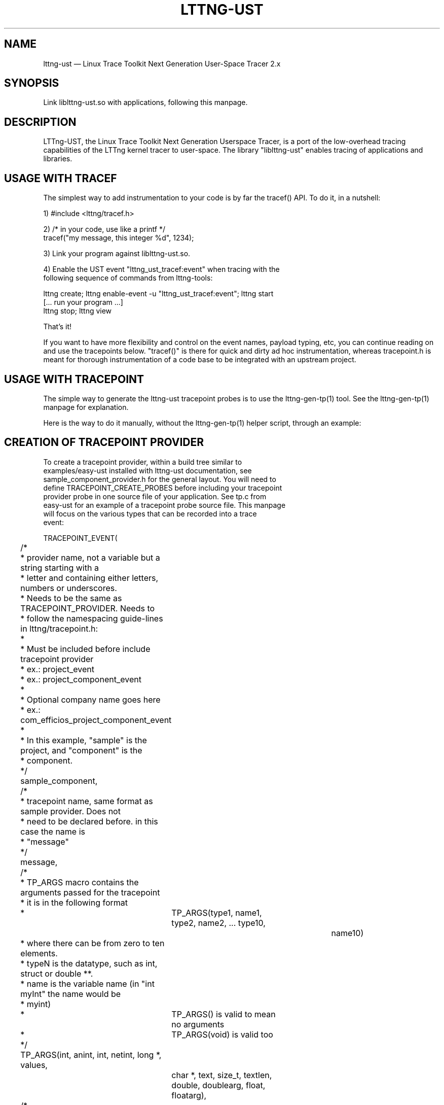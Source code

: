 .TH "LTTNG-UST" "3" "February 16, 2012" "" ""

.SH "NAME"
lttng-ust \(em Linux Trace Toolkit Next Generation User-Space Tracer 2.x

.SH "SYNOPSIS"

.PP
.nf
Link liblttng-ust.so with applications, following this manpage.
.fi
.SH "DESCRIPTION"

.PP
LTTng-UST, the Linux Trace Toolkit Next Generation Userspace Tracer, is a
port of the low-overhead tracing capabilities of the LTTng kernel tracer
to user-space. The library "liblttng-ust" enables tracing of
applications and libraries.

.SH "USAGE WITH TRACEF"
.PP
The simplest way to add instrumentation to your code is by far the
tracef() API. To do it, in a nutshell:

1) #include <lttng/tracef.h>

2) /* in your code, use like a printf */
   tracef("my message, this integer %d", 1234);

3) Link your program against liblttng-ust.so.

4) Enable the UST event "lttng_ust_tracef:event" when tracing with the
   following sequence of commands from lttng-tools:

   lttng create; lttng enable-event -u "lttng_ust_tracef:event"; lttng start
   [... run your program ...]
   lttng stop; lttng view

That's it!

If you want to have more flexibility and control on the event names,
payload typing, etc, you can continue reading on and use the tracepoints
below. "tracef()" is there for quick and dirty ad hoc instrumentation,
whereas tracepoint.h is meant for thorough instrumentation of a code
base to be integrated with an upstream project.
.PP

.SH "USAGE WITH TRACEPOINT"
.PP
The simple way to generate the lttng-ust tracepoint probes is to use the
lttng-gen-tp(1) tool. See the lttng-gen-tp(1) manpage for explanation.
.PP

.PP
Here is the way to do it manually, without the lttng-gen-tp(1) helper
script, through an example:
.PP

.SH "CREATION OF TRACEPOINT PROVIDER"

.nf

To create a tracepoint provider, within a build tree similar to
examples/easy-ust installed with lttng-ust documentation, see
sample_component_provider.h for the general layout. You will need to
define TRACEPOINT_CREATE_PROBES before including your tracepoint
provider probe in one source file of your application. See tp.c from
easy-ust for an example of a tracepoint probe source file. This manpage
will focus on the various types that can be recorded into a trace
event:

TRACEPOINT_EVENT(
	/*
	 * provider name, not a variable but a string starting with a
	 * letter and containing either letters, numbers or underscores.
	 * Needs to be the same as TRACEPOINT_PROVIDER. Needs to
	 * follow the namespacing guide-lines in lttng/tracepoint.h:
	 *
	 * Must be included before include tracepoint provider
	 * ex.: project_event
	 * ex.: project_component_event
	 *
	 * Optional company name goes here
	 *  ex.: com_efficios_project_component_event
	 *
	 * In this example, "sample" is the project, and "component" is the
	 * component.
	 */
	sample_component,

	/*
	 * tracepoint name, same format as sample provider. Does not
	 * need to be declared before. in this case the name is
	 * "message"
	 */
	message,

	/*
	 * TP_ARGS macro contains the arguments passed for the tracepoint
	 * it is in the following format
	 *	      TP_ARGS(type1, name1, type2, name2, ... type10,
				 name10)
	 * where there can be from zero to ten elements.
	 * typeN is the datatype, such as int, struct or double **.
	 * name is the variable name (in "int myInt" the name would be
	 * myint)
	 *	      TP_ARGS() is valid to mean no arguments
	 *	      TP_ARGS(void) is valid too
	 */
	TP_ARGS(int, anint, int, netint, long *, values,
		 char *, text, size_t, textlen,
		 double, doublearg, float, floatarg),

	/*
	 * TP_FIELDS describes how to write the fields of the trace event.
	 * You can put expressions in the "argument expression" area,
	 * typically using the input arguments from TP_ARGS.
	 */
	TP_FIELDS(
		/*
		 * ctf_integer: standard integer field.
		 * args: (type, field name, argument expression)
		 */
		ctf_integer(int, intfield, anint)
		ctf_integer(long, longfield, anint)

		/*
		 * ctf_integer_hex: integer field printed as hexadecimal.
		 * args: (type, field name, argument expression)
		 */
		ctf_integer_hex(int, intfield2, anint)

		/*
		 * ctf_integer_network: integer field in network byte
		 * order. (_hex: printed as hexadecimal too)
		 * args: (type, field name, argument expression)
		 */
		ctf_integer_network(int, netintfield, netint)
		ctf_integer_network_hex(int, netintfieldhex, netint)

		/*
		 * ctf_array: a statically-sized array.
		 * args: (type, field name, argument expression, value)
		 */
		ctf_array(long, arrfield1, values, 3)

		/*
		 * ctf_array_text: a statically-sized array, printed as
		 * a string. No need to be terminated by a null
		 * character.
		 * Behavior is undefined if "text" argument is NULL.
		 */
		ctf_array_text(char, arrfield2, text, 10)

		/*
		 * ctf_sequence: a dynamically-sized array.
		 * args: (type, field name, argument expression,
		 *	type of length expression, length expression)
		 * The "type of length expression" needs to be an
		 * unsigned type. As a reminder, "unsigned char" should
		 * be preferred to "char", since the signedness of
		 * "char" is implementation-defined.
		 * Behavior is undefined if "text" argument is NULL.
		 */
		ctf_sequence(char, seqfield1, text,
			     size_t, textlen)

		/*
		 * ctf_sequence_text: a dynamically-sized array, printed
		 * as string. No need to be null-terminated.
		 * Behavior is undefined if "text" argument is NULL.
		 */
		ctf_sequence_text(char, seqfield2, text,
			     size_t, textlen)

		/*
		 * ctf_string: null-terminated string.
		 * args: (field name, argument expression)
		 * Behavior is undefined if "text" argument is NULL.
		 */
		ctf_string(stringfield, text)

		/*
		 * ctf_float: floating-point number.
		 * args: (type, field name, argument expression)
		 */
		ctf_float(float, floatfield, floatarg)
		ctf_float(double, doublefield, doublearg)

		/*
		 * ctf_enum: a field using a previously declared global enumeration
		 * args: (provider, enum name, field name, argument expression)
		 * The enumeration itself and its values must have been defined
		 * previously with the TRACEPOINT_ENUM macro, described below.
		 */
		ctf_enum(sample_component, enumeration_name, enumfield, enumarg)
	)
)

There can be an arbitrary number of tracepoint providers within an
application, but they must each have their own provider name. Duplicate
provider names are not allowed.

The CTF specification also supports some global named basic and compound types
that can be declared inside a tracepoint provider and used as fields in the
tracepoint. This shows how to specify them and what they can be used for:

The enumeration is a mapping between an integer, or a range of integers, and a
string. It can be used to have a more compact trace in cases where the possible
values for a field are limited:

TRACEPOINT_ENUM(
	/*
	 * The provider name, as described in the TRACEPOINT_EVENT macro.
	 */
	sample_component,

	/*
	 * The name of this enumeration, that will be used when using this
	 * global type in tracepoint fields.
	 */
	enumeration_name,

	/*
	 * Integer type by which this enumeration will be represented.
	 * It can be: char, int, long or any variant on those
	 */
	type,

	/*
	 * TP_ENUM_VALUES describe the values of this enumeration and what they
	 * map to.
	 */
	TP_ENUM_VALUES(
		/*
		 * Maps an integer with this string value. By default, enumerations
		 * start at 0 and increment 1 for each entry.
		 */
		ctf_enum_value(string_value)

		/*
		 * Maps the string value to integers in the range 'start' to 'end'
		 * inclusively. If 'start' == 'end', then the string is mapped to
		 * a specific value.
		 * Enumeration ranges may overlap, but the behavior is
		 * implementation-defined, each trace reader will handle overlapping
		 * as it wishes.
		 */
		ctf_enum_range(start, end, string_value)
	)
)

.fi

.SH "ASSIGNING LOGLEVEL TO EVENTS"

.nf

Optionally, a loglevel can be assigned to a TRACEPOINT_EVENT using the
following construct:

	TRACEPOINT_LOGLEVEL(< [com_company_]project[_component] >,
		< event >, < loglevel_name >)

The first field is the provider name, the second field is the name of
the tracepoint, and the third field is the loglevel name.  A
TRACEPOINT_EVENT should be declared prior to the the TRACEPOINT_LOGLEVEL
for a given tracepoint name. The TRACEPOINT_PROVIDER must be already
declared before declaring a TRACEPOINT_LOGLEVEL.

The loglevels go from 0 to 14. Higher numbers imply the most verbosity
(higher event throughput expected.

Loglevels 0 through 6, and loglevel 14, match syslog(3) loglevels
semantic. Loglevels 7 through 13 offer more fine-grained selection of
debug information.

   TRACE_EMERG           0
   system is unusable

   TRACE_ALERT           1
   action must be taken immediately

   TRACE_CRIT            2
   critical conditions

   TRACE_ERR             3
   error conditions

   TRACE_WARNING         4
   warning conditions

   TRACE_NOTICE          5
   normal, but significant, condition

   TRACE_INFO            6
   informational message

   TRACE_DEBUG_SYSTEM    7
   debug information with system-level scope (set of programs)

   TRACE_DEBUG_PROGRAM   8
   debug information with program-level scope (set of processes)

   TRACE_DEBUG_PROCESS   9
   debug information with process-level scope (set of modules)

   TRACE_DEBUG_MODULE    10
   debug information with module (executable/library) scope (set of
   units)

   TRACE_DEBUG_UNIT      11
   debug information with compilation unit scope (set of functions)

   TRACE_DEBUG_FUNCTION  12
   debug information with function-level scope

   TRACE_DEBUG_LINE      13
   debug information with line-level scope (TRACEPOINT_EVENT default)

   TRACE_DEBUG           14
   debug-level message (trace_printf default)

See lttng(1) for information on how to use LTTng-UST loglevels.

.fi

.SH "ADDING TRACEPOINTS TO YOUR CODE"

.nf

Include the provider header in each C files you plan to instrument,
following the building/linking directives in the next section.

For instance, add within a function:

		tracepoint(ust_tests_hello, tptest, i, netint, values,
			text, strlen(text), dbl, flt);

As a call to the tracepoint. It will only be activated when requested by
lttng(1) through lttng-sessiond(8).

Even though LTTng-UST supports tracepoint() call site duplicates having
the same provider and event name, it is recommended to use a
provider event name pair only once within the source code to help
map events back to their call sites when analyzing the trace.
.fi

.SH "BUILDING/LINKING THE TRACEPOINT PROVIDER"

.nf
There are 2 ways to compile the Tracepoint Provider with the
application: either statically or dynamically. Please follow
carefully:

  1.1) Compile the Tracepoint provider with the application, either
       directly or through a static library (.a):
    - Into exactly one object of your application: define
      "TRACEPOINT_DEFINE" and include the tracepoint provider.
    - Use "\-I." for the compilation unit containing the tracepoint
      provider include (e.g. tp.c).
    - Link application with "\-ldl".
    - If building the provider directly into the application,
      link the application with "\-llttng-ust".
    - If building a static library for the provider, link the static
      library with "\-llttng-ust".
    - Include the tracepoint provider header into all C files using
      the provider.
    - Examples:
      - doc/examples/easy-ust/   sample.c sample_component_provider.h tp.c
        Makefile
      - doc/examples/hello-static-lib/   hello.c tp.c ust_test_hello.h Makefile

  2) Compile the Tracepoint Provider separately from the application,
     using dynamic linking:
    - Into exactly one object of your application: define
      "TRACEPOINT_DEFINE" _and_ also define
      "TRACEPOINT_PROBE_DYNAMIC_LINKAGE", then include the tracepoint
      provider header.
    - Include the tracepoint provider header into all instrumented C
      files that use the provider.
    - Compile the tracepoint provider with "\-I.".
    - Link the tracepoint provider with "\-llttng-ust".
    - Link application with "\-ldl".
    - Set a LD_PRELOAD environment to preload the tracepoint provider
      shared object before starting the application when tracing is
      needed. Another way is to dlopen the tracepoint probe when needed
      by the application.
    - Example:
      - doc/examples/demo   demo.c  tp*.c ust_tests_demo*.h demo-trace Makefile

  - Note about dlclose() usage: it is not safe to use dlclose on a
    provider shared object that is being actively used for tracing due
    to a lack of reference counting from lttng-ust to the used shared
    object.
  - Enable instrumentation and control tracing with the "lttng" command
    from lttng-tools. See lttng-tools doc/quickstart.txt.
  - Note for C++ support: although an application instrumented with
    tracepoints can be compiled with g++, tracepoint probes should be
    compiled with gcc (only tested with gcc so far).

.fi

.SH "USING LTTNG UST WITH DAEMONS"

.nf
Some extra care is needed when using liblttng-ust with daemon
applications that call fork(), clone(), or BSD rfork() without a
following exec() family system call. The library "liblttng-ust-fork.so"
needs to be preloaded for the application (launch with e.g.
LD_PRELOAD=liblttng-ust-fork.so appname).

.fi

.SH "CONTEXT"

.PP
Context information can be prepended by the tracer before each, or some,
events. The following context information is supported by LTTng-UST:
.PP

.PP
.IP "vtid"
Virtual thread ID: thread ID as seen from the point of view of the
process namespace.
.PP

.PP
.IP "vpid"
Virtual process ID: process ID as seen from the point of view of the
process namespace.
.PP

.PP
.IP "ip"
Instruction pointer: Enables recording of the exact location where a tracepoint
was emitted. Can be used to reverse-lookup the source location that caused the
event to be emitted.
.PP

.PP
.IP "procname"
Thread name, as set by exec() or prctl(). It is recommended that
programs set their thread name with prctl() before hitting the first
tracepoint for that thread.
.PP

.PP
.IP "pthread_id"
Pthread identifier. Can be used on architectures where pthread_t maps
nicely to an unsigned long type.
.PP

.SH "BASE ADDRESS STATEDUMP (Experimental feature)"

.PP
Warning: This is an experimental feature known to cause deadlocks when the
traced application uses fork, clone or daemon. Only use it for debugging and
testing.  Do NOT use it in production.

If an application that uses liblttng-ust.so becomes part of a session,
information about its currently loaded shared objects will be traced to the
session at session-enable time. To record this information, the following event
needs to be enabled:
.PP
.IP "ust_baddr_statedump:soinfo"
This event is used to trace a currently loaded shared object. The base address
(where the dynamic linker has placed the shared object) is recorded in the
"baddr" field. The path to the shared object gets recorded in the
"sopath" field (as string). The file size of the loaded object (in
bytes) is recorded to the "size" field and its time of last modification
(in seconds since Epoch) is recorded in the "mtime" field.
.PP
If the event above is enabled, a series of "ust_baddr_statedump:soinfo"
events is recorded at session-enable time. It represents the state of
currently loaded shared objects for the traced process. If this
information gets combined with the lttng-ust-dl(3) instrumentation, all
aspects of dynamic loading that are relevant for symbol and
line number lookup are traced by LTTng.
.PP
.SH "ENVIRONMENT VARIABLES"

.PP
.IP "LTTNG_UST_DEBUG"
Activate liblttng-ust debug output.
.PP
.IP "LTTNG_UST_REGISTER_TIMEOUT"
The environment variable "LTTNG_UST_REGISTER_TIMEOUT" can be used to
specify how long the applications should wait for sessiond
"registration done" command before proceeding to execute the main
program. The default is 3000ms (3 seconds). The timeout value is
specified in milliseconds. The value 0 means "don't wait". The value
\-1 means "wait forever". Setting this environment variable to 0 is
recommended for applications with time constraints on the process
startup time.
.PP
.IP "LTTNG_UST_WITH_EXPERIMENTAL_BADDR_STATEDUMP"
Experimentally allow liblttng-ust to perform a base-address statedump on session-enable.
.PP

.SH "SEE ALSO"

.PP
lttng-gen-tp(1), lttng(1), babeltrace(1), lttng-ust-cyg-profile(3),
lttng-ust-dl(3), lttng-sessiond(8)
.PP

.SH "COMPATIBILITY"

.PP
Older lttng-ust libraries reject more recent, and incompatible, probe
providers. Newer lttng-ust libraries accept older probe providers, even
though some newer features might not be available with those providers.
.PP

.SH "BUGS"

.PP
LTTng-UST 2.0 and 2.1 lttng-ust libraries do not check for probe
provider version compatibility. This can lead to out-of-bound accesses
when using a more recent probe provider with an older lttng-ust library.
These error only trigger when tracing is active. This issue has been
fixed in LTTng-UST 2.2.

If you encounter any issues or usability problem, please report it on
our mailing list <lttng-dev@lists.lttng.org> to help improve this
project.
.SH "CREDITS"

liblttng-ust is distributed under the GNU Lesser General Public License
version 2.1. The headers are distributed under the MIT license.
.PP
See http://lttng.org for more information on the LTTng project.
.PP
Mailing list for support and development: <lttng-dev@lists.lttng.org>.
.PP
You can find us on IRC server irc.oftc.net (OFTC) in #lttng.
.PP
.SH "THANKS"

Thanks to Ericsson for funding this work, providing real-life use-cases,
and testing.

Special thanks to Michel Dagenais and the DORSAL laboratory at
Polytechnique de Montreal for the LTTng journey.
.PP
.SH "AUTHORS"

.PP
liblttng-ust was originally written by Mathieu Desnoyers, with additional
contributions from various other people. It is currently maintained by
Mathieu Desnoyers <mathieu.desnoyers@efficios.com>.
.PP
